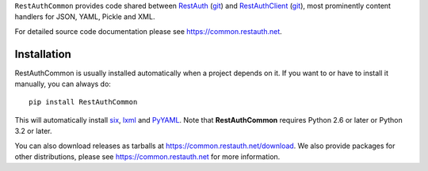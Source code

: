 ``RestAuthCommon`` provides code shared between `RestAuth <https://server.restauth.net>`_ (`git
<https://github.com/RestAuth/server>`_) and `RestAuthClient <https://python.restauth.net>`_ (`git
<https://github.com/RestAuth/RestAuthClient>`_), most prominently content handlers for JSON, YAML,
Pickle and XML.

For detailed source code documentation please see https://common.restauth.net.

Installation
____________

RestAuthCommon is usually installed automatically when a project depends on it.
If you want to or have to install it manually, you can always do::

   pip install RestAuthCommon

This will automatically install six_, lxml_ and PyYAML_. Note that **RestAuthCommon** requires
Python 2.6 or later or Python 3.2 or later.

You can also download releases as tarballs at https://common.restauth.net/download. We also provide
packages for other distributions, please see https://common.restauth.net for more information.

.. _six: https://pypi.python.org/pypi/six
.. _lxml: https://pypi.python.org/pypi/lxml
.. _PyYAML: https://pypi.python.org/pypi/PyYAML
